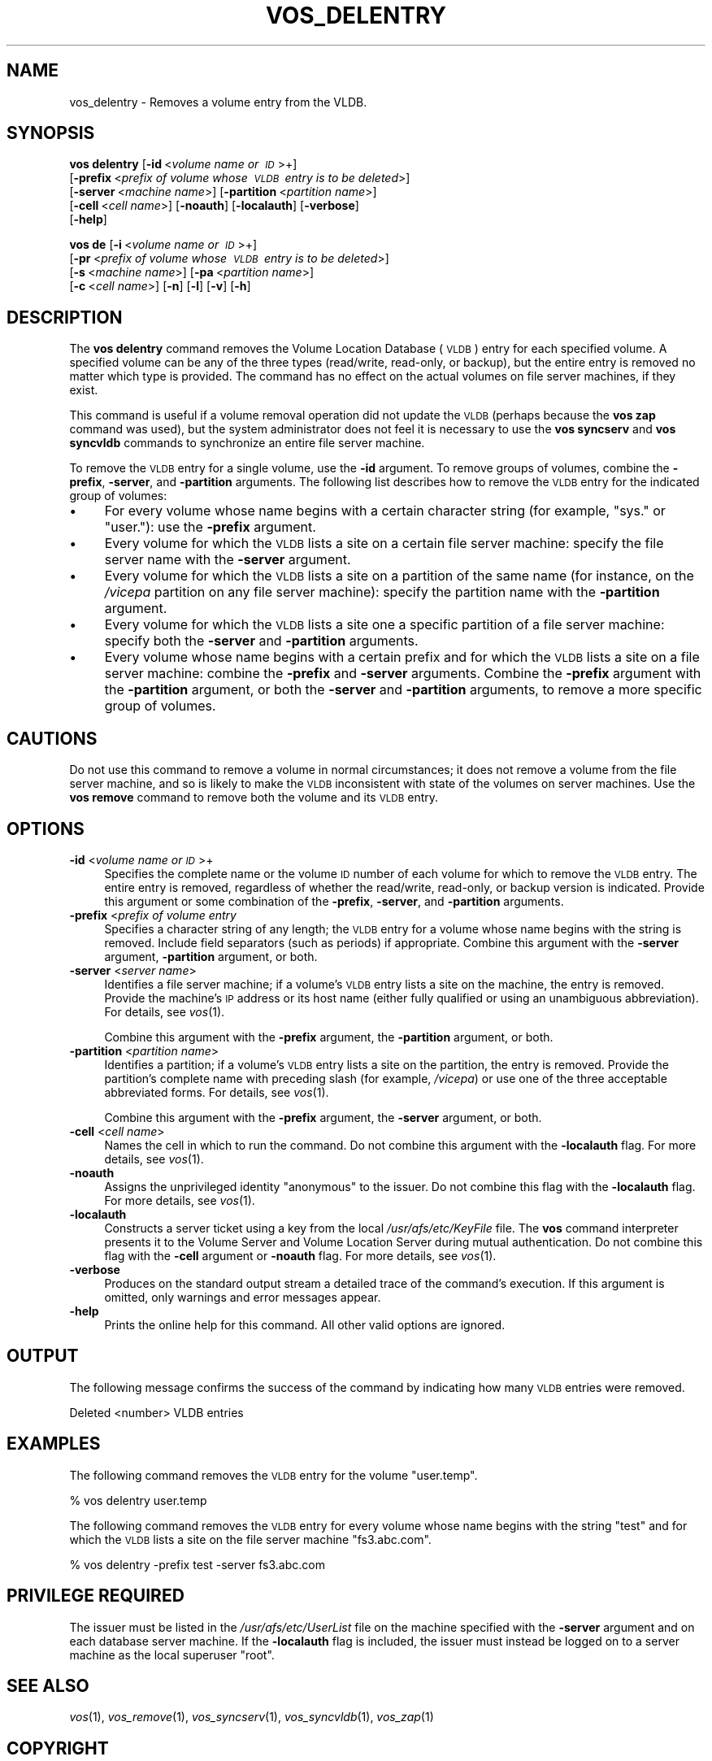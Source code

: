 .\" Automatically generated by Pod::Man 2.16 (Pod::Simple 3.05)
.\"
.\" Standard preamble:
.\" ========================================================================
.de Sh \" Subsection heading
.br
.if t .Sp
.ne 5
.PP
\fB\\$1\fR
.PP
..
.de Sp \" Vertical space (when we can't use .PP)
.if t .sp .5v
.if n .sp
..
.de Vb \" Begin verbatim text
.ft CW
.nf
.ne \\$1
..
.de Ve \" End verbatim text
.ft R
.fi
..
.\" Set up some character translations and predefined strings.  \*(-- will
.\" give an unbreakable dash, \*(PI will give pi, \*(L" will give a left
.\" double quote, and \*(R" will give a right double quote.  \*(C+ will
.\" give a nicer C++.  Capital omega is used to do unbreakable dashes and
.\" therefore won't be available.  \*(C` and \*(C' expand to `' in nroff,
.\" nothing in troff, for use with C<>.
.tr \(*W-
.ds C+ C\v'-.1v'\h'-1p'\s-2+\h'-1p'+\s0\v'.1v'\h'-1p'
.ie n \{\
.    ds -- \(*W-
.    ds PI pi
.    if (\n(.H=4u)&(1m=24u) .ds -- \(*W\h'-12u'\(*W\h'-12u'-\" diablo 10 pitch
.    if (\n(.H=4u)&(1m=20u) .ds -- \(*W\h'-12u'\(*W\h'-8u'-\"  diablo 12 pitch
.    ds L" ""
.    ds R" ""
.    ds C` ""
.    ds C' ""
'br\}
.el\{\
.    ds -- \|\(em\|
.    ds PI \(*p
.    ds L" ``
.    ds R" ''
'br\}
.\"
.\" Escape single quotes in literal strings from groff's Unicode transform.
.ie \n(.g .ds Aq \(aq
.el       .ds Aq '
.\"
.\" If the F register is turned on, we'll generate index entries on stderr for
.\" titles (.TH), headers (.SH), subsections (.Sh), items (.Ip), and index
.\" entries marked with X<> in POD.  Of course, you'll have to process the
.\" output yourself in some meaningful fashion.
.ie \nF \{\
.    de IX
.    tm Index:\\$1\t\\n%\t"\\$2"
..
.    nr % 0
.    rr F
.\}
.el \{\
.    de IX
..
.\}
.\"
.\" Accent mark definitions (@(#)ms.acc 1.5 88/02/08 SMI; from UCB 4.2).
.\" Fear.  Run.  Save yourself.  No user-serviceable parts.
.    \" fudge factors for nroff and troff
.if n \{\
.    ds #H 0
.    ds #V .8m
.    ds #F .3m
.    ds #[ \f1
.    ds #] \fP
.\}
.if t \{\
.    ds #H ((1u-(\\\\n(.fu%2u))*.13m)
.    ds #V .6m
.    ds #F 0
.    ds #[ \&
.    ds #] \&
.\}
.    \" simple accents for nroff and troff
.if n \{\
.    ds ' \&
.    ds ` \&
.    ds ^ \&
.    ds , \&
.    ds ~ ~
.    ds /
.\}
.if t \{\
.    ds ' \\k:\h'-(\\n(.wu*8/10-\*(#H)'\'\h"|\\n:u"
.    ds ` \\k:\h'-(\\n(.wu*8/10-\*(#H)'\`\h'|\\n:u'
.    ds ^ \\k:\h'-(\\n(.wu*10/11-\*(#H)'^\h'|\\n:u'
.    ds , \\k:\h'-(\\n(.wu*8/10)',\h'|\\n:u'
.    ds ~ \\k:\h'-(\\n(.wu-\*(#H-.1m)'~\h'|\\n:u'
.    ds / \\k:\h'-(\\n(.wu*8/10-\*(#H)'\z\(sl\h'|\\n:u'
.\}
.    \" troff and (daisy-wheel) nroff accents
.ds : \\k:\h'-(\\n(.wu*8/10-\*(#H+.1m+\*(#F)'\v'-\*(#V'\z.\h'.2m+\*(#F'.\h'|\\n:u'\v'\*(#V'
.ds 8 \h'\*(#H'\(*b\h'-\*(#H'
.ds o \\k:\h'-(\\n(.wu+\w'\(de'u-\*(#H)/2u'\v'-.3n'\*(#[\z\(de\v'.3n'\h'|\\n:u'\*(#]
.ds d- \h'\*(#H'\(pd\h'-\w'~'u'\v'-.25m'\f2\(hy\fP\v'.25m'\h'-\*(#H'
.ds D- D\\k:\h'-\w'D'u'\v'-.11m'\z\(hy\v'.11m'\h'|\\n:u'
.ds th \*(#[\v'.3m'\s+1I\s-1\v'-.3m'\h'-(\w'I'u*2/3)'\s-1o\s+1\*(#]
.ds Th \*(#[\s+2I\s-2\h'-\w'I'u*3/5'\v'-.3m'o\v'.3m'\*(#]
.ds ae a\h'-(\w'a'u*4/10)'e
.ds Ae A\h'-(\w'A'u*4/10)'E
.    \" corrections for vroff
.if v .ds ~ \\k:\h'-(\\n(.wu*9/10-\*(#H)'\s-2\u~\d\s+2\h'|\\n:u'
.if v .ds ^ \\k:\h'-(\\n(.wu*10/11-\*(#H)'\v'-.4m'^\v'.4m'\h'|\\n:u'
.    \" for low resolution devices (crt and lpr)
.if \n(.H>23 .if \n(.V>19 \
\{\
.    ds : e
.    ds 8 ss
.    ds o a
.    ds d- d\h'-1'\(ga
.    ds D- D\h'-1'\(hy
.    ds th \o'bp'
.    ds Th \o'LP'
.    ds ae ae
.    ds Ae AE
.\}
.rm #[ #] #H #V #F C
.\" ========================================================================
.\"
.IX Title "VOS_DELENTRY 1"
.TH VOS_DELENTRY 1 "2010-12-17" "OpenAFS" "AFS Command Reference"
.\" For nroff, turn off justification.  Always turn off hyphenation; it makes
.\" way too many mistakes in technical documents.
.if n .ad l
.nh
.SH "NAME"
vos_delentry \- Removes a volume entry from the VLDB.
.SH "SYNOPSIS"
.IX Header "SYNOPSIS"
\&\fBvos delentry\fR [\fB\-id\fR\ <\fIvolume\ name\ or\ \s-1ID\s0\fR>+]
    [\fB\-prefix\fR\ <\fIprefix\ of\ volume\ whose\ \s-1VLDB\s0\ entry\ is\ to\ be\ deleted\fR>]
    [\fB\-server\fR\ <\fImachine\ name\fR>] [\fB\-partition\fR\ <\fIpartition\ name\fR>]
    [\fB\-cell\fR\ <\fIcell\ name\fR>] [\fB\-noauth\fR] [\fB\-localauth\fR] [\fB\-verbose\fR]
    [\fB\-help\fR]
.PP
\&\fBvos de\fR [\fB\-i\fR\ <\fIvolume\ name\ or\ \s-1ID\s0\fR>+]
    [\fB\-pr\fR\ <\fIprefix\ of\ volume\ whose\ \s-1VLDB\s0\ entry\ is\ to\ be\ deleted\fR>]
    [\fB\-s\fR\ <\fImachine\ name\fR>] [\fB\-pa\fR\ <\fIpartition\ name\fR>]
    [\fB\-c\fR\ <\fIcell\ name\fR>] [\fB\-n\fR] [\fB\-l\fR] [\fB\-v\fR] [\fB\-h\fR]
.SH "DESCRIPTION"
.IX Header "DESCRIPTION"
The \fBvos delentry\fR command removes the Volume Location Database (\s-1VLDB\s0)
entry for each specified volume. A specified volume can be any of the
three types (read/write, read-only, or backup), but the entire entry is
removed no matter which type is provided. The command has no effect on the
actual volumes on file server machines, if they exist.
.PP
This command is useful if a volume removal operation did not update the
\&\s-1VLDB\s0 (perhaps because the \fBvos zap\fR command was used), but the system
administrator does not feel it is necessary to use the \fBvos syncserv\fR and
\&\fBvos syncvldb\fR commands to synchronize an entire file server machine.
.PP
To remove the \s-1VLDB\s0 entry for a single volume, use the \fB\-id\fR argument. To
remove groups of volumes, combine the \fB\-prefix\fR, \fB\-server\fR, and
\&\fB\-partition\fR arguments. The following list describes how to remove the
\&\s-1VLDB\s0 entry for the indicated group of volumes:
.IP "\(bu" 4
For every volume whose name begins with a certain character string (for
example, \f(CW\*(C`sys.\*(C'\fR or \f(CW\*(C`user.\*(C'\fR): use the \fB\-prefix\fR argument.
.IP "\(bu" 4
Every volume for which the \s-1VLDB\s0 lists a site on a certain file server
machine: specify the file server name with the \fB\-server\fR argument.
.IP "\(bu" 4
Every volume for which the \s-1VLDB\s0 lists a site on a partition of the same
name (for instance, on the \fI/vicepa\fR partition on any file server
machine): specify the partition name with the \fB\-partition\fR argument.
.IP "\(bu" 4
Every volume for which the \s-1VLDB\s0 lists a site one a specific partition of a
file server machine: specify both the \fB\-server\fR and \fB\-partition\fR
arguments.
.IP "\(bu" 4
Every volume whose name begins with a certain prefix and for which the
\&\s-1VLDB\s0 lists a site on a file server machine: combine the \fB\-prefix\fR and
\&\fB\-server\fR arguments. Combine the \fB\-prefix\fR argument with the
\&\fB\-partition\fR argument, or both the \fB\-server\fR and \fB\-partition\fR
arguments, to remove a more specific group of volumes.
.SH "CAUTIONS"
.IX Header "CAUTIONS"
Do not use this command to remove a volume in normal circumstances; it
does not remove a volume from the file server machine, and so is likely to
make the \s-1VLDB\s0 inconsistent with state of the volumes on server
machines. Use the \fBvos remove\fR command to remove both the volume and its
\&\s-1VLDB\s0 entry.
.SH "OPTIONS"
.IX Header "OPTIONS"
.IP "\fB\-id\fR <\fIvolume name or \s-1ID\s0\fR>+" 4
.IX Item "-id <volume name or ID>+"
Specifies the complete name or the volume \s-1ID\s0 number of each volume for
which to remove the \s-1VLDB\s0 entry. The entire entry is removed, regardless of
whether the read/write, read-only, or backup version is indicated.
Provide this argument or some combination of the \fB\-prefix\fR, \fB\-server\fR,
and \fB\-partition\fR arguments.
.IP "\fB\-prefix\fR <\fIprefix of volume entry\fR" 4
.IX Item "-prefix <prefix of volume entry"
Specifies a character string of any length; the \s-1VLDB\s0 entry for a volume
whose name begins with the string is removed. Include field separators
(such as periods) if appropriate. Combine this argument with the
\&\fB\-server\fR argument, \fB\-partition\fR argument, or both.
.IP "\fB\-server\fR <\fIserver name\fR>" 4
.IX Item "-server <server name>"
Identifies a file server machine; if a volume's \s-1VLDB\s0 entry lists a site on
the machine, the entry is removed. Provide the machine's \s-1IP\s0 address or its
host name (either fully qualified or using an unambiguous
abbreviation). For details, see \fIvos\fR\|(1).
.Sp
Combine this argument with the \fB\-prefix\fR argument, the \fB\-partition\fR
argument, or both.
.IP "\fB\-partition\fR <\fIpartition name\fR>" 4
.IX Item "-partition <partition name>"
Identifies a partition; if a volume's \s-1VLDB\s0 entry lists a site on the
partition, the entry is removed. Provide the partition's complete name
with preceding slash (for example, \fI/vicepa\fR) or use one of the three
acceptable abbreviated forms. For details, see \fIvos\fR\|(1).
.Sp
Combine this argument with the \fB\-prefix\fR argument, the \fB\-server\fR
argument, or both.
.IP "\fB\-cell\fR <\fIcell name\fR>" 4
.IX Item "-cell <cell name>"
Names the cell in which to run the command. Do not combine this argument
with the \fB\-localauth\fR flag. For more details, see \fIvos\fR\|(1).
.IP "\fB\-noauth\fR" 4
.IX Item "-noauth"
Assigns the unprivileged identity \f(CW\*(C`anonymous\*(C'\fR to the issuer. Do not
combine this flag with the \fB\-localauth\fR flag. For more details, see
\&\fIvos\fR\|(1).
.IP "\fB\-localauth\fR" 4
.IX Item "-localauth"
Constructs a server ticket using a key from the local
\&\fI/usr/afs/etc/KeyFile\fR file. The \fBvos\fR command interpreter presents it
to the Volume Server and Volume Location Server during mutual
authentication. Do not combine this flag with the \fB\-cell\fR argument or
\&\fB\-noauth\fR flag. For more details, see \fIvos\fR\|(1).
.IP "\fB\-verbose\fR" 4
.IX Item "-verbose"
Produces on the standard output stream a detailed trace of the command's
execution. If this argument is omitted, only warnings and error messages
appear.
.IP "\fB\-help\fR" 4
.IX Item "-help"
Prints the online help for this command. All other valid options are
ignored.
.SH "OUTPUT"
.IX Header "OUTPUT"
The following message confirms the success of the command by indicating
how many \s-1VLDB\s0 entries were removed.
.PP
.Vb 1
\&   Deleted <number> VLDB entries
.Ve
.SH "EXAMPLES"
.IX Header "EXAMPLES"
The following command removes the \s-1VLDB\s0 entry for the volume \f(CW\*(C`user.temp\*(C'\fR.
.PP
.Vb 1
\&   % vos delentry user.temp
.Ve
.PP
The following command removes the \s-1VLDB\s0 entry for every volume whose name
begins with the string \f(CW\*(C`test\*(C'\fR and for which the \s-1VLDB\s0 lists a site on the
file server machine \f(CW\*(C`fs3.abc.com\*(C'\fR.
.PP
.Vb 1
\&   % vos delentry \-prefix test \-server fs3.abc.com
.Ve
.SH "PRIVILEGE REQUIRED"
.IX Header "PRIVILEGE REQUIRED"
The issuer must be listed in the \fI/usr/afs/etc/UserList\fR file on the
machine specified with the \fB\-server\fR argument and on each database server
machine. If the \fB\-localauth\fR flag is included, the issuer must instead be
logged on to a server machine as the local superuser \f(CW\*(C`root\*(C'\fR.
.SH "SEE ALSO"
.IX Header "SEE ALSO"
\&\fIvos\fR\|(1),
\&\fIvos_remove\fR\|(1),
\&\fIvos_syncserv\fR\|(1),
\&\fIvos_syncvldb\fR\|(1),
\&\fIvos_zap\fR\|(1)
.SH "COPYRIGHT"
.IX Header "COPYRIGHT"
\&\s-1IBM\s0 Corporation 2000. <http://www.ibm.com/> All Rights Reserved.
.PP
This documentation is covered by the \s-1IBM\s0 Public License Version 1.0.  It was
converted from \s-1HTML\s0 to \s-1POD\s0 by software written by Chas Williams and Russ
Allbery, based on work by Alf Wachsmann and Elizabeth Cassell.
